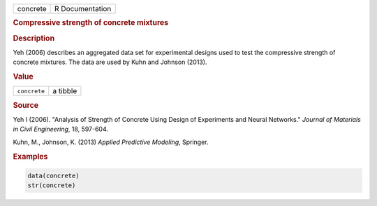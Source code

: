 .. container::

   ======== ===============
   concrete R Documentation
   ======== ===============

   .. rubric:: Compressive strength of concrete mixtures
      :name: concrete

   .. rubric:: Description
      :name: description

   Yeh (2006) describes an aggregated data set for experimental designs
   used to test the compressive strength of concrete mixtures. The data
   are used by Kuhn and Johnson (2013).

   .. rubric:: Value
      :name: value

   ============ ========
   ``concrete`` a tibble
   ============ ========

   .. rubric:: Source
      :name: source

   Yeh I (2006). "Analysis of Strength of Concrete Using Design of
   Experiments and Neural Networks." *Journal of Materials in Civil
   Engineering*, 18, 597-604.

   Kuhn, M., Johnson, K. (2013) *Applied Predictive Modeling*, Springer.

   .. rubric:: Examples
      :name: examples

   .. code:: R

      data(concrete)
      str(concrete)
